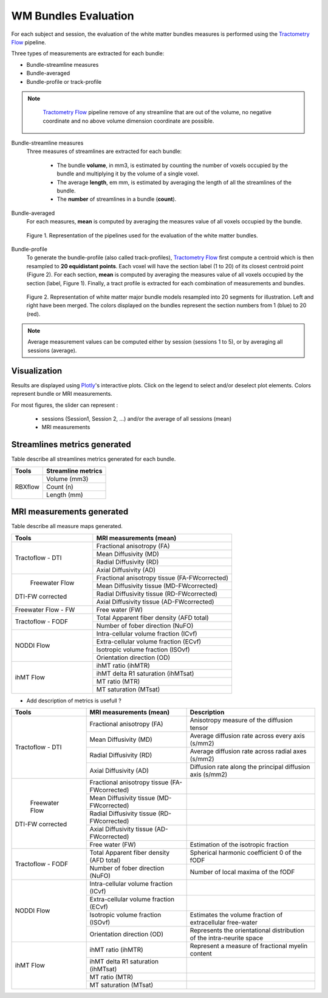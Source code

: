 WM Bundles Evaluation
========================

For each subject and session, the evaluation of the white matter bundles 
measures is performed using the `Tractometry Flow`_ pipeline.

Three types of measurements are extracted for each bundle:

- Bundle-streamline measures
- Bundle-averaged
- Bundle-profile or track-profile

.. note::

   `Tractometry Flow`_ pipeline remove of any streamline that are out of the 
   volume, no negative coordinate and no above volume dimension coordinate are possible.

 .. _Tractometry Flow: https://github.com/scilus/tractometry_flow

Bundle-streamline measures
  Three measures of streamlines are extracted for each bundle:

   - The bundle **volume**, in mm3, is estimated by counting the number of voxels occupied by the bundle and multiplying it by the volume of a single voxel.
   - The average **length**, em mm, is estimated by averaging the length of all the streamlines of the bundle.
   - The **number** of streamlines in a bundle (**count**).

Bundle-averaged
  For each measures, **mean** is computed by averaging the measures value of all voxels occupied by the bundle.

  .. figure:: pipelines.png
     :align: center
     :scale: 100%

     Figure 1. Representation of the pipelines used for the evaluation of the white matter bundles.

Bundle-profile
  To generate the bundle-profile (also called track-profiles), `Tractometry Flow`_ first compute a centroid which is then resampled to **20 equidistant points**. Each voxel will have the section label (1 to 20) of its closest centroid point (Figure 2).
  For each section, **mean** is computed by averaging the measures value of all voxels occupied by the section (label, Figure 1). Finally, a tract profile is extracted for each combination of measurements and bundles.

  .. figure:: bundles_profiling.png
     :align: center

     Figure 2. Representation of  white matter major bundle models resampled  into 20 segments for illustration. Left and right have been merged. The colors displayed on the bundles represent the section numbers from 1 (blue) to 20 (red).

.. note::

   Average measurement values can be computed either by session (sessions 1 to 5), or by averaging all sessions (average).


Visualization
----------------

Results are displayed using `Plotly`_'s interactive plots. Click on the legend to select and/or deselect plot elements.
Colors represent bundle or MRI measurements.

For most figures, the slider can represent :

 - sessions (Session1, Session 2, ...) and/or the average of all sessions (mean)
 - MRI measurements

 .. _Plotly: https://plotly.com/

Streamlines metrics generated
-----------------------------
Table describe all streamlines metrics generated for each bundle.

+-------------+---------------------+
|    Tools    | Streamline metrics  |
+=============+=====================+
|             | Volume (mm3)        |
+             +---------------------+
|   RBXflow   | Count (n)           |
+             +---------------------+
|             | Length (mm)         |
+-------------+---------------------+

MRI measurements generated
-------------------------------
Table describe all measure maps generated.

+-------------------------------+-----------------------------------------------+
|            Tools              | MRI measurements (mean)                       |
+===============================+===============================================+
|                               | Fractional anisotropy (FA)                    |
+                               +-----------------------------------------------+
|                               | Mean Diffusivity (MD)                         |
+      Tractoflow - DTI         +-----------------------------------------------+
|                               | Radial Diffusivity (RD)                       |
+                               +-----------------------------------------------+
|                               | Axial Diffusivity (AD)                        |
+-------------------------------+-----------------------------------------------+
|                               | Fractional anisotropy tissue (FA-FWcorrected) |
+                               +-----------------------------------------------+
|        Freewater Flow         | Mean Diffusivity tissue (MD-FWcorrected)      |
+       DTI-FW corrected        +-----------------------------------------------+
|                               | Radial Diffusivity tissue (RD-FWcorrected)    |
+                               +-----------------------------------------------+
|                               | Axial Diffusivity tissue (AD-FWcorrected)     |
+-------------------------------+-----------------------------------------------+
|     Freewater Flow - FW       | Free water (FW)                               |
+-------------------------------+-----------------------------------------------+
|                               | Total Apparent fiber density (AFD total)      |
+      Tractoflow - FODF        +-----------------------------------------------+
|                               | Number of fober direction (NuFO)              |
+-------------------------------+-----------------------------------------------+
|                               | Intra-cellular volume fraction (ICvf)         |
+                               +-----------------------------------------------+
|                               | Extra-cellular volume fraction (ECvf)         |
+          NODDI Flow           +-----------------------------------------------+
|                               | Isotropic volume fraction (ISOvf)             |
+                               +-----------------------------------------------+
|                               | Orientation direction (OD)                    |
+-------------------------------+-----------------------------------------------+
|                               | ihMT ratio (ihMTR)                            |
+                               +-----------------------------------------------+
|                               | ihMT delta R1 saturation (ihMTsat)            |
+           ihMT Flow           +-----------------------------------------------+
|                               | MT ratio (MTR)                                |
+                               +-----------------------------------------------+
|                               | MT saturation (MTsat)                         |
+-------------------------------+-----------------------------------------------+


* Add description of metrics is usefull ? 

+-------------------------------+-----------------------------------------------+-------------------------------------------------------------------------+
| Tools                         | MRI measurements (mean)                       |                      Description                                        |
+===============================+===============================================+=========================================================================+
|                               | Fractional anisotropy (FA)                    | Anisotropy measure of the diffusion tensor                              |
+                               +-----------------------------------------------+-------------------------------------------------------------------------+
|                               | Mean Diffusivity (MD)                         | Average diffusion rate across every axis (s/mm2)                        |
+       Tractoflow - DTI        +-----------------------------------------------+-------------------------------------------------------------------------+
|                               | Radial Diffusivity (RD)                       | Average diffusion rate across radial axes (s/mm2)                       |
+                               +-----------------------------------------------+-------------------------------------------------------------------------+
|                               | Axial Diffusivity (AD)                        | Diffusion rate along the principal diffusion axis (s/mm2)               |
+-------------------------------+-----------------------------------------------+-------------------------------------------------------------------------+
|                               | Fractional anisotropy tissue (FA-FWcorrected) |                                                                         |
+                               +-----------------------------------------------+-------------------------------------------------------------------------+
|                               | Mean Diffusivity tissue (MD-FWcorrected)      |                                                                         |
+       Freewater Flow          +-----------------------------------------------+-------------------------------------------------------------------------+
|      DTI-FW corrected         | Radial Diffusivity tissue (RD-FWcorrected)    |                                                                         |
+                               +-----------------------------------------------+-------------------------------------------------------------------------+
|                               | Axial Diffusivity tissue (AD-FWcorrected)     |                                                                         |
+                               +-----------------------------------------------+-------------------------------------------------------------------------+
|                               | Free water (FW)                               | Estimation of the isotropic fraction                                    |
+-------------------------------+-----------------------------------------------+-------------------------------------------------------------------------+
|                               | Total Apparent fiber density (AFD total)      | Spherical harmonic coefficient 0 of the fODF                            |
+      Tractoflow - FODF        +-----------------------------------------------+-------------------------------------------------------------------------+
|                               | Number of fober direction (NuFO)              | Number of local maxima of the fODF                                      |
+-------------------------------+-----------------------------------------------+-------------------------------------------------------------------------+
|                               | Intra-cellular volume fraction (ICvf)         |                                                                         |
+                               +-----------------------------------------------+-------------------------------------------------------------------------+
|                               | Extra-cellular volume fraction (ECvf)         |                                                                         |
+          NODDI Flow           +-----------------------------------------------+-------------------------------------------------------------------------+
|                               | Isotropic volume fraction (ISOvf)             | Estimates the volume fraction of extracellular free-water               |
+                               +-----------------------------------------------+-------------------------------------------------------------------------+
|                               | Orientation direction (OD)                    | Represents the orientational distribution of the intra-neurite space    |
+-------------------------------+-----------------------------------------------+-------------------------------------------------------------------------+
|                               | ihMT ratio (ihMTR)                            | Represent a measure of fractional myelin content                        |
+                               +-----------------------------------------------+-------------------------------------------------------------------------+
|                               | ihMT delta R1 saturation (ihMTsat)            |            				                                  |
+          ihMT Flow            +-----------------------------------------------+-------------------------------------------------------------------------+
|                               | MT ratio (MTR)                                |             				                                  |
+                               +-----------------------------------------------+-------------------------------------------------------------------------+
|                               | MT saturation (MTsat)                         |            				                                  |
+-------------------------------+-----------------------------------------------+-------------------------------------------------------------------------+

